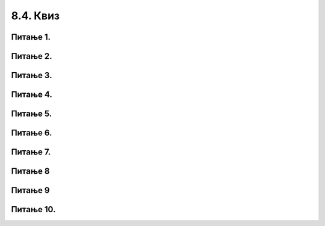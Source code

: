 8.4. Квиз
#########

Питање 1.
~~~~~~~~~~~~~~~~~~~~~~~~~~~~~~~~~~

.. mchoice:: relcel1
    :answer_a: Ознаком // је представљена операција целобројног дељења бројева 72 и 7.
    :feedback_a: Тачно
    :answer_b: Ознаком // је представљена операција реалног дељења бројева 72 и 7.
    :feedback_b: Нетачно    
    :answer_c: Ознака // не представља никакву операцију у Пајтон језику, а читав запис је неразумљив Пајтон окружењу.
    :feedback_c: Нетачно    
    :correct: a

    Дат је Пајтон израз. 

    .. code-block:: python

      72 // 7

    Које је од наведених тврђења тачно? Изабери тачан одговор.

Питање 2.
~~~~~~~~~~~~~~~~~~~~~~~~~~~~~~~~~~

.. mchoice:: del_celrel2
    :answer_a: Ознаком / је представљена операција целобројног дељења бројева 98 и 2.
    :feedback_a: Нетачно    
    :answer_b: Ознаком / је представљена операција реалног дељења бројева 98 и 2.
    :feedback_b: Тачно
    :correct: b

    Дат је Пајтон израз. 

    .. code-block:: python

      98 / 2

    Које је од наведених тврђења тачно? Изабери тачан одговор.


Питање 3.
~~~~~~~~~~~~~~~~~~~~~~~~~~~~~~~~~~~~~~~~~~

.. fillintheblank:: rel_cel_delj3

   Коју вредност има наведени Пајтон израз?

   .. code-block:: python

	 4 // 2


   Одговор: |blank|

   - :^\s*2\s*$: Тачно
     :x: Одговор није тачан.


Питање 4.
~~~~~~~~~~~~~~~~~~~~~~~~~~~~~~~~~~~~~~~~~~

.. fillintheblank:: rel_cel_delj4

   Коју вредност има наведени Пајтон израз?

   .. code-block:: python

	7 // 12    

   Одговор: |blank|

   - :^\s*0\s*$: Тачно
     :x: Одговор није тачан.
      

Питање 5.
~~~~~~~~~~~~~~~~~~~~~~~~~~~~~~~~~~

.. mchoice:: cel_rel5
    :answer_a: -2
    :feedback_a: Нетачно    
    :answer_b: -2.0
    :feedback_b: Тачно
    :answer_c: Запис није исправан, па ће окружење дати поруку о грешци.
    :feedback_c: Нетачно    
    :correct: b

    Шта ће Пајтон окружење исписати као вредност наведеног израза? Изабери тачан одговор.

    .. code-block:: python
  
     12 / -6  

Питање 6.
~~~~~~~~~~~~~~~~~~~~~~~~~~~~~~~~~~~~~~~~~~

.. fillintheblank:: cel_rel6

   Шта ће Пајтон окружење исписати као вредност наведеног израза? 

   .. code-block:: python

	32 % 24  

   Одговор: |blank|

   - :^\s*8\s*$: Тачно
     :x: Одговор није тачан.
      
Питање 7.
~~~~~~~~~~~~~~~~~~~~~~~~~~~~~~~~~~

.. mchoice:: cel_rel_7
    :answer_a: Вредност a % 10 је једнака 7.
    :feedback_a: Нетачно    
    :answer_b: Вредност a % 7 је једнака 0.
    :feedback_b: Тачно
    :answer_c: Вредност a // 10 је једнака 7.
    :feedback_c: Нетачно    
    :answer_d: Вредност a // 7 је једнака 0.
    :feedback_d: Нетачно    
    :correct: b

    Нека je вредност променљиве a природан број дељив бројем 7. Шта је од наведеног тачно?  


    
    Изабери тачан одговор.

Питање 8
~~~~~~~~~~~~~~~~~~~~~~~~~~~~~~~~~~~~~~~~~~

.. fillintheblank:: cel_rel_8

   Нека су a и b природни бројеви већи од 0, и нека је:

   .. code-block:: python

     c = a % b.

   (1) За свако a и b, ако је a дељиво са b, c ће бити једнако 0.

   (2) За свако a и b, ако је a мање од b, c ће бити једнaко 0.

   (3) За свако a и b, ако је b мање од a, c ће бити једнaко b.

   (4) За свако a и b, ако је a мање од b, c ће бити једнaко a.

   (5) За свако a и b, ако је b мање од a, c ће бити веће од 0.

   (6) За свако a и b, ако је b дељиво са a, c ће бити једнaко 0.

   (Одговор упиши навођењем редних бројева линија у растућем редоследу, нпр. 12345)  

   Одговор: |blank|

   - :^\s*14\s*$: Тачно
     :x: Одговор није тачан.
      
      

Питање 9
~~~~~~~~~~~~~~~~~~~~~~~~~~~~~~~~~~

.. mchoice:: cel_rel_9
    :answer_a: 10
    :feedback_a: Нетачно    
    :answer_b: 10.0
    :feedback_b: Тачно
    :answer_c: 6.0
    :feedback_c: Нетачно    
    :answer_d: 6
    :feedback_d: Нетачно    
    :correct: b

    Шта ће Пајтон окружење исписати као вредност наведеног израза? Изабери тачан одговор.

    .. code-block:: python

	 15 % 10 + 15 / 3  

Питање 10.
~~~~~~~~~~~~~~~~~~~~~~~~~~~~~~~~~~

.. mchoice:: cel_rel_10
    :answer_a: 811 % 10
    :feedback_a: Тачно
    :answer_b: 811 // 10
    :feedback_b: Нетачно    
    :answer_c: 811 - 10
    :feedback_c: Нетачно    
    :answer_d: 811 / 10
    :feedback_d: Нетачно    
    :answer_e: Цифру јединица није могуће добити ни на један од наведених начина.
    :feedback_e: Нетачно    
    :correct: a

    На који од наведених начина се може добити број који је једнак цифри јединица неког броја, на пример 811? Изабери тачан одговор.
